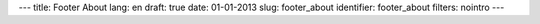 ---
title: Footer About
lang: en
draft: true
date: 01-01-2013
slug: footer_about
identifier: footer_about
filters: nointro
---

.. raw:: html

    <h4 class="center-title">About E9</h4>
    <dl class="dl-horizontal">
        <dt>Sector</dt>
        <dd>Software and IT Infrastructures.</dd>
        <dt>Services</dt>
        <dd>Software development, consultancy, formation, coworking, workshops, internships</dd>
    </dl>
